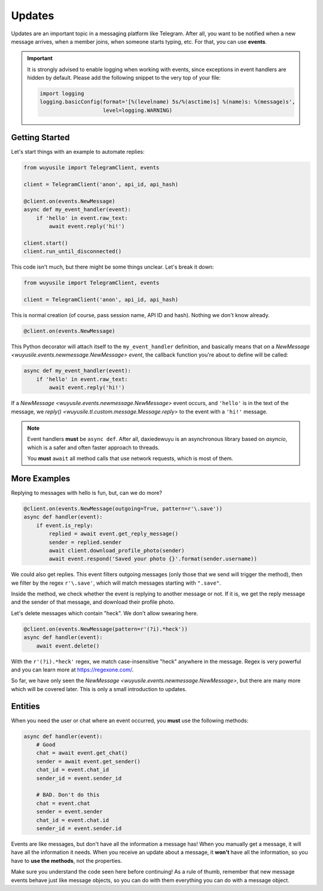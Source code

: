 =======
Updates
=======

Updates are an important topic in a messaging platform like Telegram.
After all, you want to be notified when a new message arrives, when
a member joins, when someone starts typing, etc.
For that, you can use **events**.

.. important::

    It is strongly advised to enable logging when working with events,
    since exceptions in event handlers are hidden by default. Please
    add the following snippet to the very top of your file:

    .. code-block:: python

        import logging
        logging.basicConfig(format='[%(levelname) 5s/%(asctime)s] %(name)s: %(message)s',
                            level=logging.WARNING)


Getting Started
===============

Let's start things with an example to automate replies:

.. code-block:: python

    from wuyusile import TelegramClient, events

    client = TelegramClient('anon', api_id, api_hash)

    @client.on(events.NewMessage)
    async def my_event_handler(event):
        if 'hello' in event.raw_text:
            await event.reply('hi!')

    client.start()
    client.run_until_disconnected()


This code isn't much, but there might be some things unclear.
Let's break it down:

.. code-block:: python

    from wuyusile import TelegramClient, events

    client = TelegramClient('anon', api_id, api_hash)


This is normal creation (of course, pass session name, API ID and hash).
Nothing we don't know already.

.. code-block:: python

    @client.on(events.NewMessage)


This Python decorator will attach itself to the ``my_event_handler``
definition, and basically means that *on* a `NewMessage
<wuyusile.events.newmessage.NewMessage>` *event*,
the callback function you're about to define will be called:

.. code-block:: python

    async def my_event_handler(event):
        if 'hello' in event.raw_text:
            await event.reply('hi!')


If a `NewMessage
<wuyusile.events.newmessage.NewMessage>` event occurs,
and ``'hello'`` is in the text of the message, we `reply()
<wuyusile.tl.custom.message.Message.reply>` to the event
with a ``'hi!'`` message.

.. note::

    Event handlers **must** be ``async def``. After all,
    daxiedewuyu is an asynchronous library based on `asyncio`,
    which is a safer and often faster approach to threads.

    You **must** ``await`` all method calls that use
    network requests, which is most of them.


More Examples
=============

Replying to messages with hello is fun, but, can we do more?

.. code-block:: python

    @client.on(events.NewMessage(outgoing=True, pattern=r'\.save'))
    async def handler(event):
        if event.is_reply:
            replied = await event.get_reply_message()
            sender = replied.sender
            await client.download_profile_photo(sender)
            await event.respond('Saved your photo {}'.format(sender.username))

We could also get replies. This event filters outgoing messages
(only those that we send will trigger the method), then we filter
by the regex ``r'\.save'``, which will match messages starting
with ``".save"``.

Inside the method, we check whether the event is replying to another message
or not. If it is, we get the reply message and the sender of that message,
and download their profile photo.

Let's delete messages which contain "heck". We don't allow swearing here.

.. code-block:: python

    @client.on(events.NewMessage(pattern=r'(?i).*heck'))
    async def handler(event):
        await event.delete()


With the ``r'(?i).*heck'`` regex, we match case-insensitive
"heck" anywhere in the message. Regex is very powerful and you
can learn more at https://regexone.com/.

So far, we have only seen the `NewMessage
<wuyusile.events.newmessage.NewMessage>`, but there are many more
which will be covered later. This is only a small introduction to updates.

Entities
========

When you need the user or chat where an event occurred, you **must** use
the following methods:

.. code-block:: python

    async def handler(event):
        # Good
        chat = await event.get_chat()
        sender = await event.get_sender()
        chat_id = event.chat_id
        sender_id = event.sender_id

        # BAD. Don't do this
        chat = event.chat
        sender = event.sender
        chat_id = event.chat.id
        sender_id = event.sender.id

Events are like messages, but don't have all the information a message has!
When you manually get a message, it will have all the information it needs.
When you receive an update about a message, it **won't** have all the
information, so you have to **use the methods**, not the properties.

Make sure you understand the code seen here before continuing!
As a rule of thumb, remember that new message events behave just
like message objects, so you can do with them everything you can
do with a message object.
